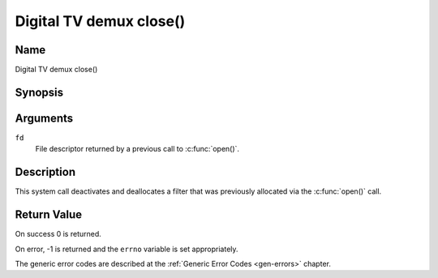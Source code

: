 .. SPDX-License-Identifier: GFDL-1.1-no-invariants-or-later
.. c:namespace:: DTV.dmx

.. _dmx_fclose:

========================
Digital TV demux close()
========================

Name
----

Digital TV demux close()

Synopsis
--------

.. c:function:: int close(int fd)

Arguments
---------

``fd``
  File descriptor returned by a previous call to
  :c:func:`open()`.

Description
-----------

This system call deactivates and deallocates a filter that was
previously allocated via the :c:func:`open()` call.

Return Value
------------

On success 0 is returned.

On error, -1 is returned and the ``errno`` variable is set
appropriately.

The generic error codes are described at the
:ref:`Generic Error Codes <gen-errors>` chapter.
